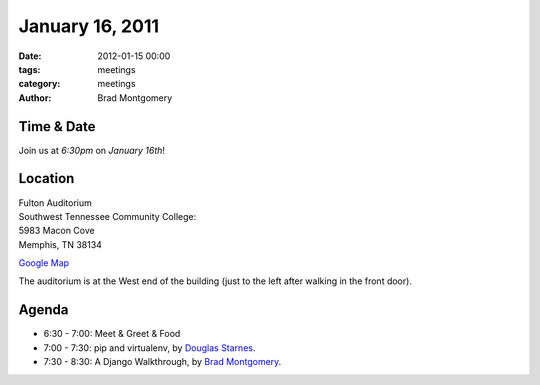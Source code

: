 January 16, 2011
################

:date: 2012-01-15 00:00
:tags: meetings
:category: meetings
:author: Brad Montgomery

Time & Date
-----------
Join us at *6:30pm* on *January 16th*!

Location
--------
| Fulton Auditorium
| Southwest Tennessee Community College: 
| 5983 Macon Cove
| Memphis, TN 38134

`Google Map <http://goo.gl/DUKFg>`_

The auditorium is at the West end of the building 
(just to the left after walking in the front door). 

Agenda
------
* 6:30 - 7:00: Meet & Greet & Food
* 7:00 - 7:30: pip and virtualenv, by `Douglas Starnes <https://plus.google.com/102288396289474737640/posts>`_.
* 7:30 - 8:30: A Django Walkthrough, by `Brad Montgomery <http://twitter.com/bkmontgomery>`_.

